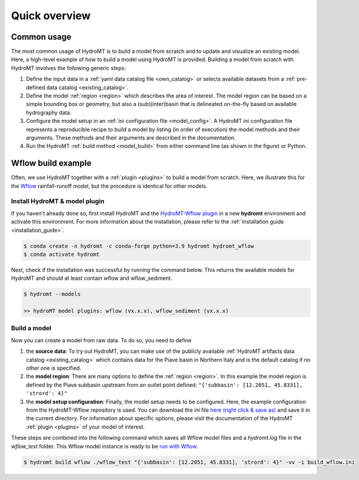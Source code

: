 .. _quick_overview:

==============
Quick overview
==============

Common usage
============
The most common usage of HydroMT is to build a model from scratch and to update and visualize an existing model. 
Here, a high-level example of how to build a model using HydroMT is provided. Building a model from scratch with 
HydroMT involves the following generic steps: 

1) Define the input data in a :ref:`yaml data catalog file <own_catalog>` or selects available datasets from a 
   :ref:`pre-defined data catalog <existing_catalog>`.
2) Define the model :ref:`region <region>` which describes the area of interest. The model region can be based on a 
   simple bounding box or geometry, but also a (sub)(inter)basin that is delineated on-the-fly based on available 
   hydrography data.  
3) Configure the model setup in an :ref:`ini configuration file <model_config>`. A HydroMT ini configuration file 
   represents a reproducible recipe to build a model by listing (in order of execution) the model methods and 
   their arguments. These methods and their arguments are described in the documentation. 
4) Run the HydroMT :ref:`build method <model_build>` from either command line (as shown in the figure) or Python.

.. image:: ../_static/getting_started.png


Wflow build example
===================

Often, we use HydroMT together with a :ref:`plugin <plugins>` to build a model from scratch. 
Here, we illustrate this for the Wflow_ rainfall-runoff model, but the procedure is identical for other models.

Install HydroMT & model plugin
------------------------------

If you haven't already done so, first install HydroMT and the `HydroMT-Wflow plugin`_ 
in a new **hydromt** environment and activate this environment.
For more information about the installation, please refer to the :ref:`installation guide <installation_guide>`.

.. code-block:: console

    $ conda create -n hydromt -c conda-forge python=3.9 hydromt hydromt_wflow
    $ conda activate hydromt

Next, check if the installation was successful by running the command below. 
This returns the available models for HydroMT and should at least contain wflow and wflow_sediment.

.. code-block:: console

    $ hydromt --models

    >> hydroMT model plugins: wflow (vx.x.x), wflow_sediment (vx.x.x)

Build a model
-------------

Now you can create a model from raw data. To do so, you need to define 

1) the **source data**: To try out HydroMT, you can make use of the publicly available :ref:`HydroMT artifacts data catalog <existing_catalog>` 
   which contains data for the Piave basin in Northern Italy and is the default catalog if no other one is specified.
2) the **model region**: There are many options to define the :ref:`region <region>`. In this example the model region is defined 
   by the Piave subbasin upstream from an outlet point defined: ``"{'subbasin': [12.2051, 45.8331], 'strord': 4}"``
3) the **model setup configuration**: Finally, the model setup needs to be configured. Here, the example configuration from the HydroMT-Wflow repository 
   is used. You can download the *ini* file `here (right click & save as) <https://raw.githubusercontent.com/Deltares/hydromt_wflow/main/examples/wflow_build.ini>`_ and save it in the current directory. 
   For information about specific options, please visit the documentation of the HydroMT :ref:`plugin <plugins>` of your model of interest.

These steps are combined into the following command which saves all Wflow model files and a `hydromt.log` file 
in the `wflow_test` folder. This Wflow model instance is ready to be `run with Wflow <https://deltares.github.io/Wflow.jl/dev/user_guide/step4_running/>`_. 

.. code-block:: console

    $ hydromt build wflow ./wflow_test "{'subbasin': [12.2051, 45.8331], 'strord': 4}" -vv -i build_wflow.ini

.. _Wflow: https://deltares.github.io/Wflow.jl/dev
.. _HydroMT-Wflow plugin: https://deltares.github.io/hydromt_wflow/